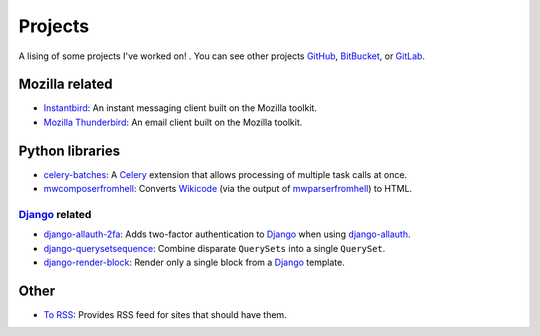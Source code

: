 Projects
########

A lising of some projects I've worked on! . You can see other projects
`GitHub`_, `BitBucket`_, or `GitLab`_.

.. _GitHub: https://github.com/clokep/
.. _BitBucket: https://bitbucket.org/clokep/
.. _GitLab: https://gitlab.com/clokep/

Mozilla related
===============

* `Instantbird`_: An instant messaging client built on the Mozilla toolkit.
* `Mozilla Thunderbird`_: An email client built on the Mozilla toolkit.

.. _Instantbird: http://www.instantbird.com
.. _Mozilla Thunderbird: https://www.thunderbird.net/

Python libraries
================

* `celery-batches`_: A `Celery`_ extension that allows processing of multiple task calls at once.
* `mwcomposerfromhell`_: Converts `Wikicode`_ (via the output of `mwparserfromhell`_) to HTML.

.. _celery-batches: https://github.com/percipient/celery-batches/
.. _Celery: http://www.celeryproject.org/
.. _mwcomposerfromhell: https://github.com/clokep/mwcomposerfromhell
.. _Wikicode: https://en.wikipedia.org/wiki/Help:Wikitext
.. _mwparserfromhell: https://mwparserfromhell.readthedocs.io

`Django`_ related
-----------------

* `django-allauth-2fa`_: Adds two-factor authentication to `Django`_ when using `django-allauth`_.
* `django-querysetsequence`_: Combine disparate ``QuerySets`` into a single ``QuerySet``.
* `django-render-block`_: Render only a single block from a `Django`_ template.

.. _Django: https://www.djangoproject.com/
.. _django-allauth-2fa: https://github.com/percipient/django-allauth-2fa/
.. _django-allauth: http://django-allauth.readthedocs.io/
.. _django-querysetsequence: https://github.com/percipient/django-querysetsequence/
.. _django-render-block: https://github.com/clokep/django-render-block/

Other
=====

* `To RSS`_: Provides RSS feed for sites that should have them.

.. _To RSS: https://www.to-rss.xyz/
